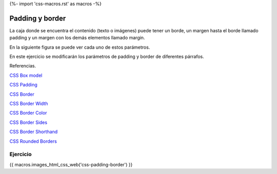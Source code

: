 ﻿
{%- import 'css-macros.rst' as macros -%}

.. css-padding-border:

Padding y border
================
La caja donde se encuentra el contenido (texto o imágenes)
puede tener un borde, un margen hasta el borde llamado padding
y un margen con los demás elementos llamado margin.

En la siguiente figura se puede ver cada uno de estos parámetros.

.. image:: css/caja.png
   :width: 480px

En este ejercicio se modificarán los parámetros de padding y border
de diferentes párrafos. 

Referencias.

`CSS Box model <https://www.w3schools.com/css/css_boxmodel.asp>`__

`CSS Padding <https://www.w3schools.com/css/css_padding.asp>`__

`CSS Border <https://www.w3schools.com/css/css_border.asp>`__

`CSS Border Width <https://www.w3schools.com/css/css_border_width.asp>`__

`CSS Border Color <https://www.w3schools.com/css/css_border_color.asp>`__

`CSS Border Sides <https://www.w3schools.com/css/css_border_sides.asp>`__

`CSS Border Shorthand <https://www.w3schools.com/css/css_border_shorthand.asp>`__

`CSS Rounded Borders <https://www.w3schools.com/css/css_border_rounded.asp>`__


Ejercicio
---------
{{ macros.images_html_css_web('css-padding-border') }}


